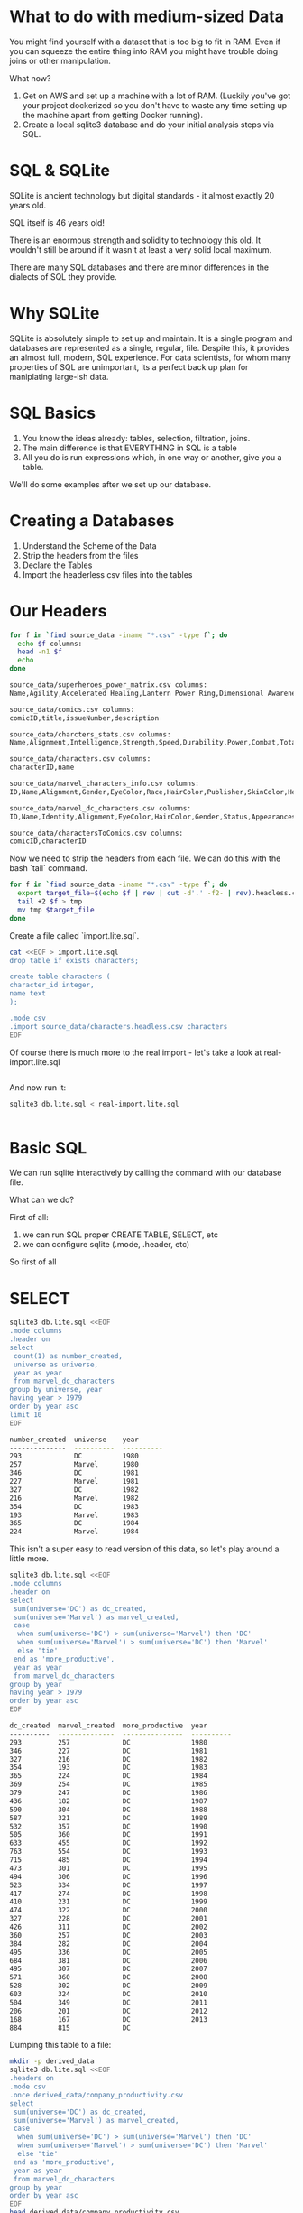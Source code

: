 * What to do with medium-sized Data

You might find yourself with a dataset that is too big to fit in
RAM. Even if you can squeeze the entire thing into RAM you might have
trouble doing joins or other manipulation.

What now?

1. Get on AWS and set up a machine with a lot of RAM. (Luckily you've
   got your project dockerized so you don't have to waste any time
   setting up the machine apart from getting Docker running).
2. Create a local sqlite3 database and do your initial analysis steps
   via SQL.

* SQL & SQLite

SQLite is ancient technology but digital standards - it almost exactly 20
years old.

SQL itself is 46 years old!

There is an enormous strength and solidity to technology this old. It
wouldn't still be around if it wasn't at least a very solid local
maximum.

There are many SQL databases and there are minor differences in the
dialects of SQL they provide.

* Why SQLite

SQLite is absolutely simple to set up and maintain. It is a single
program and databases are represented as a single, regular,
file. Despite this, it provides an almost full, modern, SQL
experience. For data scientists, for whom many properties of SQL are
unimportant, its a perfect back up plan for maniplating large-ish
data.

* SQL Basics

1. You know the ideas already: tables, selection, filtration, joins.
2. The main difference is that EVERYTHING in SQL is a table
3. All you do is run expressions which, in one way or another, give
   you a table.

We'll do some examples after we set up our database.

* Creating a Databases

1. Understand the Scheme of the Data
2. Strip the headers from the files
3. Declare the Tables 
4. Import the headerless csv files into the tables

* Our Headers

#+begin_src sh :results code :exports both 
for f in `find source_data -iname "*.csv" -type f`; do 
  echo $f columns:
  head -n1 $f 
  echo 
done
#+end_src

#+RESULTS:
#+begin_src sh
source_data/superheroes_power_matrix.csv columns:
Name,Agility,Accelerated Healing,Lantern Power Ring,Dimensional Awareness,Cold Resistance,Durability,Stealth,Energy Absorption,Flight,Danger Sense,Underwater breathing,Marksmanship,Weapons Master,Power Augmentation,Animal Attributes,Longevity,Intelligence,Super Strength,Cryokinesis,Telepathy,Energy Armor,Energy Blasts,Duplication,Size Changing,Density Control,Stamina,Astral Travel,Audio Control,Dexterity,Omnitrix,Super Speed,Possession,Animal Oriented Powers,Weapon-based Powers,Electrokinesis,Darkforce Manipulation,Death Touch,Teleportation,Enhanced Senses,Telekinesis,Energy Beams,Magic,Hyperkinesis,Jump,Clairvoyance,Dimensional Travel,Power Sense,Shapeshifting,Peak Human Condition,Immortality,Camouflage,Element Control,Phasing,Astral Projection,Electrical Transport,Fire Control,Projection,Summoning,Enhanced Memory,Reflexes,Invulnerability,Energy Constructs,Force Fields,Self-Sustenance,Anti-Gravity,Empathy,Power Nullifier,Radiation Control,Psionic Powers,Elasticity,Substance Secretion,Elemental Transmogrification,Technopath/Cyberpath,Photographic Reflexes,Seismic Power,Animation,Precognition,Mind Control,Fire Resistance,Power Absorption,Enhanced Hearing,Nova Force,Insanity,Hypnokinesis,Animal Control,Natural Armor,Intangibility,Enhanced Sight,Molecular Manipulation,Heat Generation,Adaptation,Gliding,Power Suit,Mind Blast,Probability Manipulation,Gravity Control,Regeneration,Light Control,Echolocation,Levitation,Toxin and Disease Control,Banish,Energy Manipulation,Heat Resistance,Natural Weapons,Time Travel,Enhanced Smell,Illusions,Thirstokinesis,Hair Manipulation,Illumination,Omnipotent,Cloaking,Changing Armor,Power Cosmic,Biokinesis,Water Control,Radiation Immunity,Vision - Telescopic,Toxin and Disease Resistance,Spatial Awareness,Energy Resistance,Telepathy Resistance,Molecular Combustion,Omnilingualism,Portal Creation,Magnetism,Mind Control Resistance,Plant Control,Sonar,Sonic Scream,Time Manipulation,Enhanced Touch,Magic Resistance,Invisibility,Sub-Mariner,Radiation Absorption,Intuitive aptitude,Vision - Microscopic,Melting,Wind Control,Super Breath,Wallcrawling,Vision - Night,Vision - Infrared,Grim Reaping,Matter Absorption,The Force,Resurrection,Terrakinesis,Vision - Heat,Vitakinesis,Radar Sense,Qwardian Power Ring,Weather Control,Vision - X-Ray,Vision - Thermal,Web Creation,Reality Warping,Odin Force,Symbiote Costume,Speed Force,Phoenix Force,Molecular Dissipation,Vision - Cryo,Omnipresent,Omniscient

source_data/comics.csv columns:
comicID,title,issueNumber,description

source_data/charcters_stats.csv columns:
Name,Alignment,Intelligence,Strength,Speed,Durability,Power,Combat,Total

source_data/characters.csv columns:
characterID,name

source_data/marvel_characters_info.csv columns:
ID,Name,Alignment,Gender,EyeColor,Race,HairColor,Publisher,SkinColor,Height,Weight

source_data/marvel_dc_characters.csv columns:
ID,Name,Identity,Alignment,EyeColor,HairColor,Gender,Status,Appearances,FirstAppearance,Year,Universe

source_data/charactersToComics.csv columns:
comicID,characterID

#+end_src

Now we need to strip the headers from each file. We can do this with
the bash `tail` command.

#+begin_src sh
for f in `find source_data -iname "*.csv" -type f`; do 
  export target_file=$(echo $f | rev | cut -d'.' -f2- | rev).headless.csv
  tail +2 $f > tmp
  mv tmp $target_file
done
#+end_src

#+RESULTS:

Create a file called `import.lite.sql`.

#+begin_src sh :results code :exports both 
cat <<EOF > import.lite.sql
drop table if exists characters;

create table characters (
character_id integer, 
name text
);

.mode csv
.import source_data/characters.headless.csv characters
EOF
#+end_src

Of course there is much more to the real import - let's take a look at
real-import.lite.sql

#+RESULTS:
#+begin_src sh
#+end_src

And now run it:

#+begin_src sh :results code :exports both 
sqlite3 db.lite.sql < real-import.lite.sql
#+end_src

#+RESULTS:
#+begin_src sh
#+end_src

* Basic SQL

We can run sqlite interactively by calling the command with our
database file.

What can we do?

First of all:

1. we can run SQL proper CREATE TABLE, SELECT, etc
2. we can configure sqlite (.mode, .header, etc)

So first of all

* SELECT

#+begin_src sh :results code :exports both 
sqlite3 db.lite.sql <<EOF
.mode columns
.header on
select 
 count(1) as number_created, 
 universe as universe,
 year as year
 from marvel_dc_characters 
group by universe, year
having year > 1979
order by year asc
limit 10
EOF
#+end_src

#+RESULTS:
#+begin_src sh
number_created  universe    year      
--------------  ----------  ----------
293             DC          1980      
257             Marvel      1980      
346             DC          1981      
227             Marvel      1981      
327             DC          1982      
216             Marvel      1982      
354             DC          1983      
193             Marvel      1983      
365             DC          1984      
224             Marvel      1984      
#+end_src

This isn't a super easy to read version of this data, so let's play
around a little more.

#+begin_src sh :results code :exports both 
sqlite3 db.lite.sql <<EOF
.mode columns
.header on
select 
 sum(universe='DC') as dc_created, 
 sum(universe='Marvel') as marvel_created,
 case 
  when sum(universe='DC') > sum(universe='Marvel') then 'DC'
  when sum(universe='Marvel') > sum(universe='DC') then 'Marvel'
  else 'tie'
 end as 'more_productive',
 year as year
 from marvel_dc_characters 
group by year
having year > 1979
order by year asc
EOF
#+end_src

#+RESULTS:
#+begin_src sh
dc_created  marvel_created  more_productive  year      
----------  --------------  ---------------  ----------
293         257             DC               1980      
346         227             DC               1981      
327         216             DC               1982      
354         193             DC               1983      
365         224             DC               1984      
369         254             DC               1985      
379         247             DC               1986      
436         182             DC               1987      
590         304             DC               1988      
587         321             DC               1989      
532         357             DC               1990      
505         360             DC               1991      
633         455             DC               1992      
763         554             DC               1993      
715         485             DC               1994      
473         301             DC               1995      
494         306             DC               1996      
523         334             DC               1997      
417         274             DC               1998      
410         231             DC               1999      
474         322             DC               2000      
327         228             DC               2001      
426         311             DC               2002      
360         257             DC               2003      
384         282             DC               2004      
495         336             DC               2005      
684         381             DC               2006      
495         307             DC               2007      
571         360             DC               2008      
528         302             DC               2009      
603         324             DC               2010      
504         349             DC               2011      
206         201             DC               2012      
168         167             DC               2013      
884         815             DC                         
#+end_src

Dumping this table to a file:

#+begin_src sh :results code :exports both 
mkdir -p derived_data
sqlite3 db.lite.sql <<EOF
.headers on
.mode csv
.once derived_data/company_productivity.csv
select 
 sum(universe='DC') as dc_created, 
 sum(universe='Marvel') as marvel_created,
 case 
  when sum(universe='DC') > sum(universe='Marvel') then 'DC'
  when sum(universe='Marvel') > sum(universe='DC') then 'Marvel'
  else 'tie'
 end as 'more_productive',
 year as year
 from marvel_dc_characters 
group by year
order by year asc
EOF
head derived_data/company_productivity.csv
#+end_src

#+RESULTS:
#+begin_src sh
dc_created,marvel_created,more_productive,year
1,0,DC,1935
9,0,DC,1936
4,0,DC,1937
10,0,DC,1938
87,69,DC,1939
285,221,DC,1940
268,207,DC,1941
296,244,DC,1942
212,198,DC,1943
#+end_src

* Accessing SQLite from R 

1. This is easy
2. Often much more convenient than working with SQLite directly.

* Docker

#+begin_src 
RUN apt update -y && apt-get install -y sqlite3
RUN R -e "install.packages('RSQLite');"
#+end_src

* In R

Let's switch to an Rpres.


